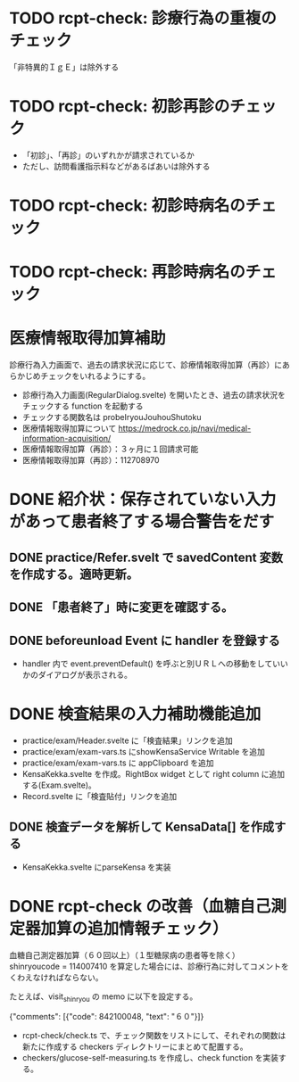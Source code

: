 * TODO rcpt-check: 診療行為の重複のチェック
  「非特異的ＩｇＥ」は除外する

* TODO rcpt-check: 初診再診のチェック
  - 「初診」、「再診」のいずれかが請求されているか
  - ただし、訪問看護指示料などがあるばあいは除外する

* TODO rcpt-check: 初診時病名のチェック

* TODO rcpt-check: 再診時病名のチェック

* 医療情報取得加算補助

  診療行為入力画面で、過去の請求状況に応じて、診療情報取得加算（再診）にあらかじめチェックをいれるようにする。

  - 診療行為入力画面(RegularDialog.svelte) を開いたとき、過去の請求状況をチェックする function を起動する
  - チェックする関数名は probeIryouJouhouShutoku
  - 医療情報取得加算について https://medrock.co.jp/navi/medical-information-acquisition/
  - 医療情報取得加算（再診）：３ヶ月に１回請求可能
  - 医療情報取得加算（再診）：112708970
    
* DONE 紹介状：保存されていない入力があって患者終了する場合警告をだす
** DONE practice/Refer.svelt で savedContent 変数を作成する。適時更新。
** DONE 「患者終了」時に変更を確認する。
** DONE beforeunload Event に handler を登録する
  - handler 内で event.preventDefault() を呼ぶと別ＵＲＬへの移動をしていいかのダイアログが表示される。
* DONE 検査結果の入力補助機能追加


  - practice/exam/Header.svelte に「検査結果」リンクを追加
  - practice/exam/exam-vars.ts にshowKensaService Writable を追加
  - practice/exam/exam-vars.ts に appClipboard を追加
  - KensaKekka.svelte を作成。RightBox widget として right column に追加する(Exam.svelte)。
  - Record.svelte に「検査貼付」リンクを追加
** DONE 検査データを解析して KensaData[] を作成する
  - KensaKekka.svelte にparseKensa を実装

* DONE rcpt-check の改善（血糖自己測定器加算の追加情報チェック）

血糖自己測定器加算（６０回以上）（１型糖尿病の患者等を除く） shinryoucode = 114007410 を算定した場合には、診療行為に対してコメントをくわえなければならない。

たとえば、visit_shinryou の memo に以下を設定する。

#+SRC_BEGIN json
{"comments": [{"code": 842100048, "text": "６０"}]}
#+SRC_END

  - rcpt-check/check.ts で、チェック関数をリストにして、それぞれの関数は新たに作成する checkers ディレクトリーにまとめて配置する。
  - checkers/glucose-self-measuring.ts を作成し、check function を実装する。
  
